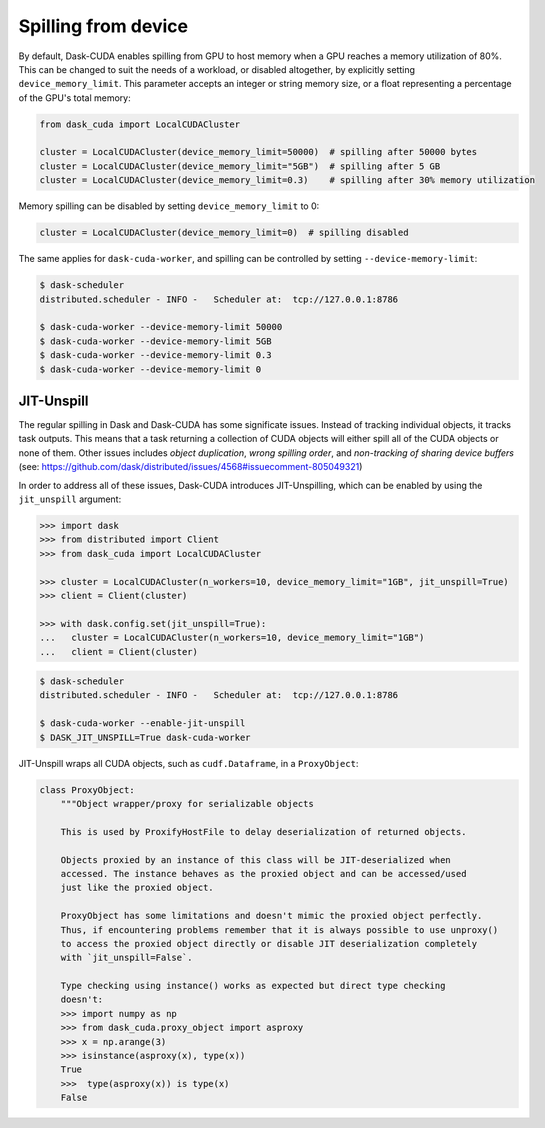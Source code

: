 Spilling from device
====================

By default, Dask-CUDA enables spilling from GPU to host memory when a GPU reaches a memory utilization of 80%.
This can be changed to suit the needs of a workload, or disabled altogether, by explicitly setting ``device_memory_limit``.
This parameter accepts an integer or string memory size, or a float representing a percentage of the GPU's total memory:

.. code-block:: python

    from dask_cuda import LocalCUDACluster

    cluster = LocalCUDACluster(device_memory_limit=50000)  # spilling after 50000 bytes
    cluster = LocalCUDACluster(device_memory_limit="5GB")  # spilling after 5 GB
    cluster = LocalCUDACluster(device_memory_limit=0.3)    # spilling after 30% memory utilization

Memory spilling can be disabled by setting ``device_memory_limit`` to 0:

.. code-block:: python

    cluster = LocalCUDACluster(device_memory_limit=0)  # spilling disabled

The same applies for ``dask-cuda-worker``, and spilling can be controlled by setting ``--device-memory-limit``:

.. code-block::

    $ dask-scheduler
    distributed.scheduler - INFO -   Scheduler at:  tcp://127.0.0.1:8786

    $ dask-cuda-worker --device-memory-limit 50000
    $ dask-cuda-worker --device-memory-limit 5GB
    $ dask-cuda-worker --device-memory-limit 0.3
    $ dask-cuda-worker --device-memory-limit 0


JIT-Unspill
-----------
The regular spilling in Dask and Dask-CUDA has some significate issues. Instead of tracking individual objects, it tracks task outputs.
This means that a task returning a collection of CUDA objects will either spill all of the CUDA objects or none of them.
Other issues includes *object duplication*, *wrong spilling order*, and *non-tracking of sharing device buffers*
(see: https://github.com/dask/distributed/issues/4568#issuecomment-805049321)


In order to address all of these issues, Dask-CUDA introduces JIT-Unspilling, which can be enabled
by using the ``jit_unspill`` argument:

.. code-block::

    >>> import dask​
    >>> from distributed import Client​
    >>> from dask_cuda import LocalCUDACluster​

    >>> cluster = LocalCUDACluster(n_workers=10, device_memory_limit="1GB", jit_unspill=True)​
    >>> client = Client(cluster)​

    >>> with dask.config.set(jit_unspill=True):​
    ...   cluster = LocalCUDACluster(n_workers=10, device_memory_limit="1GB")​
    ...   client = Client(cluster)


.. code-block::

    $ dask-scheduler
    distributed.scheduler - INFO -   Scheduler at:  tcp://127.0.0.1:8786

    $ dask-cuda-worker --enable-jit-unspill​
    $ DASK_JIT_UNSPILL=True dask-cuda-worker​


JIT-Unspill wraps all CUDA objects, such as ``cudf.Dataframe``, in a ``ProxyObject``:

.. code-block::

    class ProxyObject:
        """Object wrapper/proxy for serializable objects

        This is used by ProxifyHostFile to delay deserialization of returned objects.

        Objects proxied by an instance of this class will be JIT-deserialized when
        accessed. The instance behaves as the proxied object and can be accessed/used
        just like the proxied object.

        ProxyObject has some limitations and doesn't mimic the proxied object perfectly.
        Thus, if encountering problems remember that it is always possible to use unproxy()
        to access the proxied object directly or disable JIT deserialization completely
        with `jit_unspill=False`.

        Type checking using instance() works as expected but direct type checking
        doesn't:
        >>> import numpy as np
        >>> from dask_cuda.proxy_object import asproxy
        >>> x = np.arange(3)
        >>> isinstance(asproxy(x), type(x))
        True
        >>>  type(asproxy(x)) is type(x)
        False
